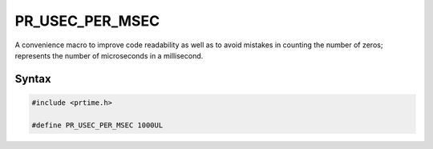 PR_USEC_PER_MSEC
================

A convenience macro to improve code readability as well as to avoid
mistakes in counting the number of zeros; represents the number of
microseconds in a millisecond.


Syntax
------

.. code::

    #include <prtime.h>

    #define PR_USEC_PER_MSEC 1000UL
